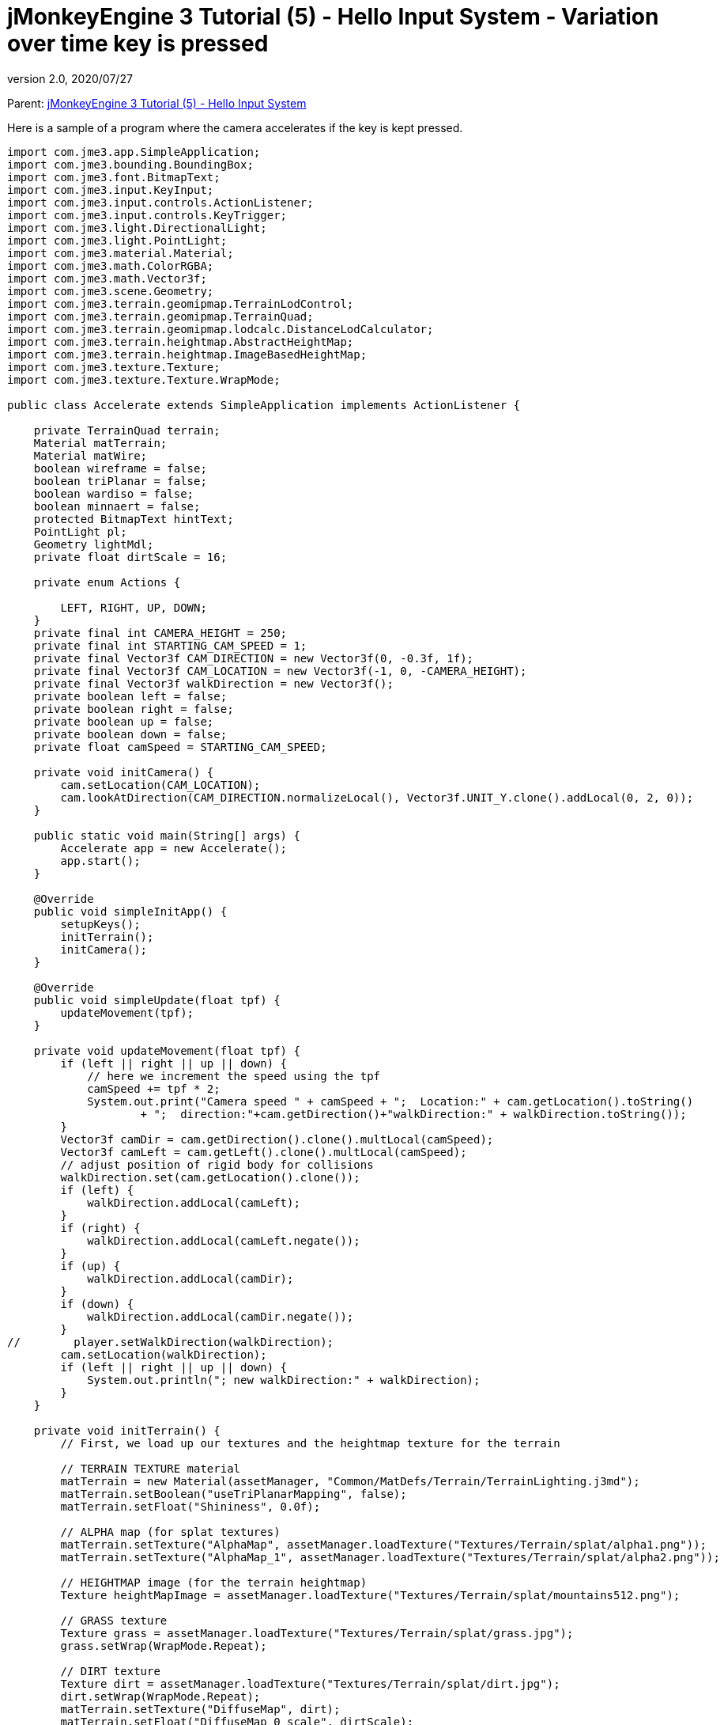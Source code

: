 = jMonkeyEngine 3 Tutorial (5) - Hello Input System - Variation over time key is pressed
:revnumber: 2.0
:revdate: 2020/07/27


Parent: xref:beginner/hello_input_system.adoc[jMonkeyEngine 3 Tutorial (5) - Hello Input System]

Here is a sample of a program where the camera accelerates if the key is kept pressed.

[source,java]
----
import com.jme3.app.SimpleApplication;
import com.jme3.bounding.BoundingBox;
import com.jme3.font.BitmapText;
import com.jme3.input.KeyInput;
import com.jme3.input.controls.ActionListener;
import com.jme3.input.controls.KeyTrigger;
import com.jme3.light.DirectionalLight;
import com.jme3.light.PointLight;
import com.jme3.material.Material;
import com.jme3.math.ColorRGBA;
import com.jme3.math.Vector3f;
import com.jme3.scene.Geometry;
import com.jme3.terrain.geomipmap.TerrainLodControl;
import com.jme3.terrain.geomipmap.TerrainQuad;
import com.jme3.terrain.geomipmap.lodcalc.DistanceLodCalculator;
import com.jme3.terrain.heightmap.AbstractHeightMap;
import com.jme3.terrain.heightmap.ImageBasedHeightMap;
import com.jme3.texture.Texture;
import com.jme3.texture.Texture.WrapMode;

public class Accelerate extends SimpleApplication implements ActionListener {

    private TerrainQuad terrain;
    Material matTerrain;
    Material matWire;
    boolean wireframe = false;
    boolean triPlanar = false;
    boolean wardiso = false;
    boolean minnaert = false;
    protected BitmapText hintText;
    PointLight pl;
    Geometry lightMdl;
    private float dirtScale = 16;

    private enum Actions {

        LEFT, RIGHT, UP, DOWN;
    }
    private final int CAMERA_HEIGHT = 250;
    private final int STARTING_CAM_SPEED = 1;
    private final Vector3f CAM_DIRECTION = new Vector3f(0, -0.3f, 1f);
    private final Vector3f CAM_LOCATION = new Vector3f(-1, 0, -CAMERA_HEIGHT);
    private final Vector3f walkDirection = new Vector3f();
    private boolean left = false;
    private boolean right = false;
    private boolean up = false;
    private boolean down = false;
    private float camSpeed = STARTING_CAM_SPEED;

    private void initCamera() {
        cam.setLocation(CAM_LOCATION);
        cam.lookAtDirection(CAM_DIRECTION.normalizeLocal(), Vector3f.UNIT_Y.clone().addLocal(0, 2, 0));
    }

    public static void main(String[] args) {
        Accelerate app = new Accelerate();
        app.start();
    }

    @Override
    public void simpleInitApp() {
        setupKeys();
        initTerrain();
        initCamera();
    }

    @Override
    public void simpleUpdate(float tpf) {
        updateMovement(tpf);
    }

    private void updateMovement(float tpf) {
        if (left || right || up || down) {
            // here we increment the speed using the tpf
            camSpeed += tpf * 2;
            System.out.print("Camera speed " + camSpeed + ";  Location:" + cam.getLocation().toString()
                    + ";  direction:"+cam.getDirection()+"walkDirection:" + walkDirection.toString());
        }
        Vector3f camDir = cam.getDirection().clone().multLocal(camSpeed);
        Vector3f camLeft = cam.getLeft().clone().multLocal(camSpeed);
        // adjust position of rigid body for collisions
        walkDirection.set(cam.getLocation().clone());
        if (left) {
            walkDirection.addLocal(camLeft);
        }
        if (right) {
            walkDirection.addLocal(camLeft.negate());
        }
        if (up) {
            walkDirection.addLocal(camDir);
        }
        if (down) {
            walkDirection.addLocal(camDir.negate());
        }
//        player.setWalkDirection(walkDirection);
        cam.setLocation(walkDirection);
        if (left || right || up || down) {
            System.out.println("; new walkDirection:" + walkDirection);
        }
    }

    private void initTerrain() {
        // First, we load up our textures and the heightmap texture for the terrain

        // TERRAIN TEXTURE material
        matTerrain = new Material(assetManager, "Common/MatDefs/Terrain/TerrainLighting.j3md");
        matTerrain.setBoolean("useTriPlanarMapping", false);
        matTerrain.setFloat("Shininess", 0.0f);

        // ALPHA map (for splat textures)
        matTerrain.setTexture("AlphaMap", assetManager.loadTexture("Textures/Terrain/splat/alpha1.png"));
        matTerrain.setTexture("AlphaMap_1", assetManager.loadTexture("Textures/Terrain/splat/alpha2.png"));

        // HEIGHTMAP image (for the terrain heightmap)
        Texture heightMapImage = assetManager.loadTexture("Textures/Terrain/splat/mountains512.png");

        // GRASS texture
        Texture grass = assetManager.loadTexture("Textures/Terrain/splat/grass.jpg");
        grass.setWrap(WrapMode.Repeat);

        // DIRT texture
        Texture dirt = assetManager.loadTexture("Textures/Terrain/splat/dirt.jpg");
        dirt.setWrap(WrapMode.Repeat);
        matTerrain.setTexture("DiffuseMap", dirt);
        matTerrain.setFloat("DiffuseMap_0_scale", dirtScale);

        // ROCK texture
        Texture rock = assetManager.loadTexture("Textures/Terrain/splat/road.jpg");
        rock.setWrap(WrapMode.Repeat);

        // BRICK texture
        Texture brick = assetManager.loadTexture("Textures/Terrain/BrickWall/BrickWall.jpg");
        brick.setWrap(WrapMode.Repeat);

        // RIVER ROCK texture
        Texture riverRock = assetManager.loadTexture("Textures/Terrain/Pond/Pond.jpg");
        riverRock.setWrap(WrapMode.Repeat);

        // WIREFRAME material
        matWire = new Material(assetManager, "Common/MatDefs/Misc/Unshaded.j3md");
        matWire.getAdditionalRenderState().setWireframe(true);
        matWire.setColor("Color", ColorRGBA.Green);


        // CREATE HEIGHTMAP
        AbstractHeightMap heightmap = null;
        try {
            heightmap = new ImageBasedHeightMap(heightMapImage.getImage(), 0.5f);
            heightmap.load();
            heightmap.smooth(0.9f, 1);

        } catch (Exception e) {
            e.printStackTrace();
        }

        /*
         * Here we create the actual terrain. The tiles will be 65x65, and the total size of the
         * terrain will be 513x513. It uses the heightmap we created to generate the height values.
         */
        /**
         * Optimal terrain patch size is 65 (64x64).
         * The total size is up to you. At 1025 it ran fine for me (200+FPS), however at
         * size=2049, it got really slow. But that is a jump from 2 million to 8 million triangles...
         */
        terrain = new TerrainQuad("terrain", 65, 513, heightmap.getHeightMap());//, new LodPerspectiveCalculatorFactory(getCamera(), 4)); // add this in to see it use entropy for LOD calculations
        TerrainLodControl control = new TerrainLodControl(terrain, getCamera());
        control.setLodCalculator(new DistanceLodCalculator(65, 2.7f)); // patch size, and a multiplier
        terrain.addControl(control);
        terrain.setMaterial(matTerrain);
        terrain.setModelBound(new BoundingBox());
        terrain.updateModelBound();
        terrain.setLocalTranslation(0, -100, 0);
        terrain.setLocalScale(1f, 1f, 1f);
        rootNode.attachChild(terrain);


        DirectionalLight light = new DirectionalLight();
        light.setDirection((new Vector3f(-0.5f, -0.5f, -0.5f)).normalize());
        rootNode.addLight(light);
    }

    private void setupKeys() {
        inputManager.addMapping(Actions.LEFT.name(), new KeyTrigger(KeyInput.KEY_A));
        inputManager.addMapping(Actions.RIGHT.name(), new KeyTrigger(KeyInput.KEY_D));
        inputManager.addMapping(Actions.UP.name(), new KeyTrigger(KeyInput.KEY_W));
        inputManager.addMapping(Actions.DOWN.name(), new KeyTrigger(KeyInput.KEY_S));
        inputManager.addListener(this, Actions.LEFT.name());
        inputManager.addListener(this, Actions.RIGHT.name());
        inputManager.addListener(this, Actions.UP.name());
        inputManager.addListener(this, Actions.DOWN.name());
    }

    /**
     * These are our custom actions triggered by key presses. We do not walk yet, we just keep track of the direction
     * the user pressed.
     */
    @Override
    public void onAction(String name, boolean keyPressed, float tpf) {
        System.out.println("name:" + name + "; keyPressed:" + keyPressed);
        if (name.equals(Actions.LEFT.name())) {
            left = keyPressed;
            if (!keyPressed) { // if the key isn't pressed anymore reset the speed to the initial value
                camSpeed = STARTING_CAM_SPEED;
            }
        } else if (name.equals(Actions.RIGHT.name())) {
            right = keyPressed;
            if (!keyPressed) {
                camSpeed = STARTING_CAM_SPEED;
            }
        } else if (name.equals(Actions.UP.name())) {
            up = keyPressed;
            if (!keyPressed) {
                camSpeed = STARTING_CAM_SPEED;
            }
        } else if (name.equals(Actions.DOWN.name())) {
            down = keyPressed;
            if (!keyPressed) {
                camSpeed = STARTING_CAM_SPEED;
            }
        }
    }
}


----
